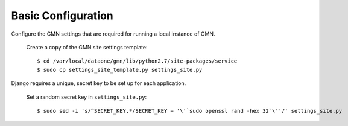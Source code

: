 Basic Configuration
===================

Configure the GMN settings that are required for running a local instance of
GMN.

  Create a copy of the GMN site settings template::

    $ cd /var/local/dataone/gmn/lib/python2.7/site-packages/service
    $ sudo cp settings_site_template.py settings_site.py

Django requires a unique, secret key to be set up for each application.

  Set a random secret key in ``settings_site.py``::

    $ sudo sed -i 's/^SECRET_KEY.*/SECRET_KEY = '\'`sudo openssl rand -hex 32`\''/' settings_site.py

